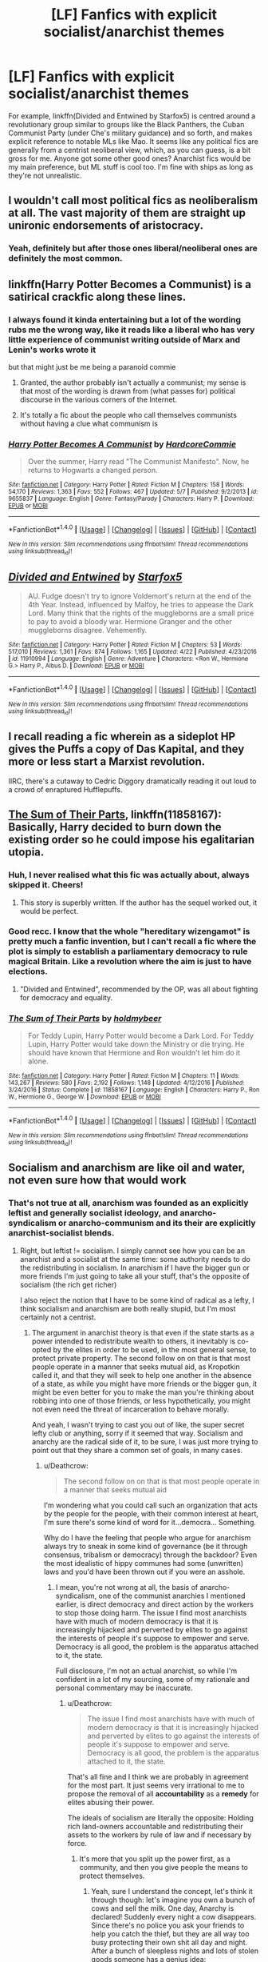 #+TITLE: [LF] Fanfics with explicit socialist/anarchist themes

* [LF] Fanfics with explicit socialist/anarchist themes
:PROPERTIES:
:Author: Gigadweeb
:Score: 6
:DateUnix: 1494342011.0
:DateShort: 2017-May-09
:FlairText: Request
:END:
For example, linkffn(Divided and Entwined by Starfox5) is centred around a revolutionary group similar to groups like the Black Panthers, the Cuban Communist Party (under Che's military guidance) and so forth, and makes explicit reference to notable MLs like Mao. It seems like any political fics are generally from a centrist neoliberal view, which, as you can guess, is a bit gross for me. Anyone got some other good ones? Anarchist fics would be my main preference, but ML stuff is cool too. I'm fine with ships as long as they're not unrealistic.


** I wouldn't call most political fics as neoliberalism at all. The vast majority of them are straight up unironic endorsements of aristocracy.
:PROPERTIES:
:Author: Taure
:Score: 23
:DateUnix: 1494345048.0
:DateShort: 2017-May-09
:END:

*** Yeah, definitely but after those ones liberal/neoliberal ones are definitely the most common.
:PROPERTIES:
:Author: ForgotMyLastPasscode
:Score: 6
:DateUnix: 1494345198.0
:DateShort: 2017-May-09
:END:


** linkffn(Harry Potter Becomes a Communist) is a satirical crackfic along these lines.
:PROPERTIES:
:Author: turbinicarpus
:Score: 11
:DateUnix: 1494344429.0
:DateShort: 2017-May-09
:END:

*** I always found it kinda entertaining but a lot of the wording rubs me the wrong way, like it reads like a liberal who has very little experience of communist writing outside of Marx and Lenin's works wrote it

but that might just be me being a paranoid commie
:PROPERTIES:
:Author: Gigadweeb
:Score: 6
:DateUnix: 1494384668.0
:DateShort: 2017-May-10
:END:

**** Granted, the author probably isn't actually a communist; my sense is that most of the wording is drawn from (what passes for) political discourse in the various corners of the Internet.
:PROPERTIES:
:Author: turbinicarpus
:Score: 6
:DateUnix: 1494385890.0
:DateShort: 2017-May-10
:END:


**** It's totally a fic about the people who call themselves communists without having a clue what communism is
:PROPERTIES:
:Author: AlmightyWibble
:Score: 1
:DateUnix: 1494434475.0
:DateShort: 2017-May-10
:END:


*** [[http://www.fanfiction.net/s/9655837/1/][*/Harry Potter Becomes A Communist/*]] by [[https://www.fanfiction.net/u/5030815/HardcoreCommie][/HardcoreCommie/]]

#+begin_quote
  Over the summer, Harry read "The Communist Manifesto". Now, he returns to Hogwarts a changed person.
#+end_quote

^{/Site/: [[http://www.fanfiction.net/][fanfiction.net]] *|* /Category/: Harry Potter *|* /Rated/: Fiction M *|* /Chapters/: 158 *|* /Words/: 54,170 *|* /Reviews/: 1,363 *|* /Favs/: 552 *|* /Follows/: 467 *|* /Updated/: 5/7 *|* /Published/: 9/2/2013 *|* /id/: 9655837 *|* /Language/: English *|* /Genre/: Fantasy/Parody *|* /Characters/: Harry P. *|* /Download/: [[http://www.ff2ebook.com/old/ffn-bot/index.php?id=9655837&source=ff&filetype=epub][EPUB]] or [[http://www.ff2ebook.com/old/ffn-bot/index.php?id=9655837&source=ff&filetype=mobi][MOBI]]}

--------------

*FanfictionBot*^{1.4.0} *|* [[[https://github.com/tusing/reddit-ffn-bot/wiki/Usage][Usage]]] | [[[https://github.com/tusing/reddit-ffn-bot/wiki/Changelog][Changelog]]] | [[[https://github.com/tusing/reddit-ffn-bot/issues/][Issues]]] | [[[https://github.com/tusing/reddit-ffn-bot/][GitHub]]] | [[[https://www.reddit.com/message/compose?to=tusing][Contact]]]

^{/New in this version: Slim recommendations using/ ffnbot!slim! /Thread recommendations using/ linksub(thread_id)!}
:PROPERTIES:
:Author: FanfictionBot
:Score: 1
:DateUnix: 1494344446.0
:DateShort: 2017-May-09
:END:


** [[http://www.fanfiction.net/s/11910994/1/][*/Divided and Entwined/*]] by [[https://www.fanfiction.net/u/2548648/Starfox5][/Starfox5/]]

#+begin_quote
  AU. Fudge doesn't try to ignore Voldemort's return at the end of the 4th Year. Instead, influenced by Malfoy, he tries to appease the Dark Lord. Many think that the rights of the muggleborns are a small price to pay to avoid a bloody war. Hermione Granger and the other muggleborns disagree. Vehemently.
#+end_quote

^{/Site/: [[http://www.fanfiction.net/][fanfiction.net]] *|* /Category/: Harry Potter *|* /Rated/: Fiction M *|* /Chapters/: 53 *|* /Words/: 517,010 *|* /Reviews/: 1,361 *|* /Favs/: 874 *|* /Follows/: 1,165 *|* /Updated/: 4/22 *|* /Published/: 4/23/2016 *|* /id/: 11910994 *|* /Language/: English *|* /Genre/: Adventure *|* /Characters/: <Ron W., Hermione G.> Harry P., Albus D. *|* /Download/: [[http://www.ff2ebook.com/old/ffn-bot/index.php?id=11910994&source=ff&filetype=epub][EPUB]] or [[http://www.ff2ebook.com/old/ffn-bot/index.php?id=11910994&source=ff&filetype=mobi][MOBI]]}

--------------

*FanfictionBot*^{1.4.0} *|* [[[https://github.com/tusing/reddit-ffn-bot/wiki/Usage][Usage]]] | [[[https://github.com/tusing/reddit-ffn-bot/wiki/Changelog][Changelog]]] | [[[https://github.com/tusing/reddit-ffn-bot/issues/][Issues]]] | [[[https://github.com/tusing/reddit-ffn-bot/][GitHub]]] | [[[https://www.reddit.com/message/compose?to=tusing][Contact]]]

^{/New in this version: Slim recommendations using/ ffnbot!slim! /Thread recommendations using/ linksub(thread_id)!}
:PROPERTIES:
:Author: FanfictionBot
:Score: 5
:DateUnix: 1494342027.0
:DateShort: 2017-May-09
:END:


** I recall reading a fic wherein as a sideplot HP gives the Puffs a copy of Das Kapital, and they more or less start a Marxist revolution.

IIRC, there's a cutaway to Cedric Diggory dramatically reading it out loud to a crowd of enraptured Hufflepuffs.
:PROPERTIES:
:Author: ABZB
:Score: 4
:DateUnix: 1494378521.0
:DateShort: 2017-May-10
:END:


** [[https://www.fanfiction.net/s/11858167/1/The-Sum-of-Their-Parts][The Sum of Their Parts]], linkffn(11858167): Basically, Harry decided to burn down the existing order so he could impose his egalitarian utopia.
:PROPERTIES:
:Author: InquisitorCOC
:Score: 5
:DateUnix: 1494342280.0
:DateShort: 2017-May-09
:END:

*** Huh, I never realised what this fic was actually about, always skipped it. Cheers!
:PROPERTIES:
:Author: Gigadweeb
:Score: 3
:DateUnix: 1494365046.0
:DateShort: 2017-May-10
:END:

**** This story is superbly written. If the author has the sequel worked out, it would be perfect.
:PROPERTIES:
:Author: InquisitorCOC
:Score: 3
:DateUnix: 1494367678.0
:DateShort: 2017-May-10
:END:


*** Good recc. I know that the whole "hereditary wizengamot" is pretty much a fanfic invention, but I can't recall a fic where the plot is simply to establish a parliamentary democracy to rule magical Britain. Like a revolution where the aim is just to have elections.
:PROPERTIES:
:Author: mikkelibob
:Score: 2
:DateUnix: 1494420471.0
:DateShort: 2017-May-10
:END:

**** "Divided and Entwined", recommended by the OP, was all about fighting for democracy and equality.
:PROPERTIES:
:Author: InquisitorCOC
:Score: 1
:DateUnix: 1494471917.0
:DateShort: 2017-May-11
:END:


*** [[http://www.fanfiction.net/s/11858167/1/][*/The Sum of Their Parts/*]] by [[https://www.fanfiction.net/u/7396284/holdmybeer][/holdmybeer/]]

#+begin_quote
  For Teddy Lupin, Harry Potter would become a Dark Lord. For Teddy Lupin, Harry Potter would take down the Ministry or die trying. He should have known that Hermione and Ron wouldn't let him do it alone.
#+end_quote

^{/Site/: [[http://www.fanfiction.net/][fanfiction.net]] *|* /Category/: Harry Potter *|* /Rated/: Fiction M *|* /Chapters/: 11 *|* /Words/: 143,267 *|* /Reviews/: 580 *|* /Favs/: 2,192 *|* /Follows/: 1,148 *|* /Updated/: 4/12/2016 *|* /Published/: 3/24/2016 *|* /Status/: Complete *|* /id/: 11858167 *|* /Language/: English *|* /Characters/: Harry P., Ron W., Hermione G., George W. *|* /Download/: [[http://www.ff2ebook.com/old/ffn-bot/index.php?id=11858167&source=ff&filetype=epub][EPUB]] or [[http://www.ff2ebook.com/old/ffn-bot/index.php?id=11858167&source=ff&filetype=mobi][MOBI]]}

--------------

*FanfictionBot*^{1.4.0} *|* [[[https://github.com/tusing/reddit-ffn-bot/wiki/Usage][Usage]]] | [[[https://github.com/tusing/reddit-ffn-bot/wiki/Changelog][Changelog]]] | [[[https://github.com/tusing/reddit-ffn-bot/issues/][Issues]]] | [[[https://github.com/tusing/reddit-ffn-bot/][GitHub]]] | [[[https://www.reddit.com/message/compose?to=tusing][Contact]]]

^{/New in this version: Slim recommendations using/ ffnbot!slim! /Thread recommendations using/ linksub(thread_id)!}
:PROPERTIES:
:Author: FanfictionBot
:Score: 1
:DateUnix: 1494342303.0
:DateShort: 2017-May-09
:END:


** Socialism and anarchism are like oil and water, not even sure how that would work
:PROPERTIES:
:Author: Deathcrow
:Score: 6
:DateUnix: 1494351182.0
:DateShort: 2017-May-09
:END:

*** That's not true at all, anarchism was founded as an explicitly leftist and generally socialist ideology, and anarcho-syndicalism or anarcho-communism and its their are explicitly anarchist-socialist blends.
:PROPERTIES:
:Author: DCohen_99
:Score: 8
:DateUnix: 1494359537.0
:DateShort: 2017-May-10
:END:

**** Right, but leftist != socialism. I simply cannot see how you can be an anarchist and a socialist at the same time: some authority needs to do the redistributing in socialism. In anarchism if I have the bigger gun or more friends I'm just going to take all your stuff, that's the opposite of socialism (the rich get richer)

I also reject the notion that I have to be some kind of radical as a lefty, I think socialism and anarchism are both really stupid, but I'm most certainly not a centrist.
:PROPERTIES:
:Author: Deathcrow
:Score: 5
:DateUnix: 1494359915.0
:DateShort: 2017-May-10
:END:

***** The argument in anarchist theory is that even if the state starts as a power intended to redistribute wealth to others, it inevitably is co-opted by the elites in order to be used, in the most general sense, to protect private property. The second follow on on that is that most people operate in a manner that seeks mutual aid, as Kropotkin called it, and that they will seek to help one another in the absence of a state, as while you might have more friends or the bigger gun, it might be even better for you to make the man you're thinking about robbing into one of those friends, or less hypothetically, you might not even need the threat of incarceration to behave morally.

And yeah, I wasn't trying to cast you out of like, the super secret lefty club or anything, sorry if it seemed that way. Socialism and anarchy are the radical side of it, to be sure, I was just more trying to point out that they share a common set of goals, in many cases.
:PROPERTIES:
:Author: DCohen_99
:Score: 6
:DateUnix: 1494361667.0
:DateShort: 2017-May-10
:END:

****** u/Deathcrow:
#+begin_quote
  The second follow on on that is that most people operate in a manner that seeks mutual aid
#+end_quote

I'm wondering what you could call such an organization that acts by the people for the people, with their common interest at heart, I'm sure there's some kind of word for it...democra... Something.

Why do I have the feeling that people who argue for anarchism always try to sneak in some kind of governance (be it through consensus, tribalism or democracy) through the backdoor? Even the most idealistic of hippy communes had some (unwritten) laws and you'd have been thrown out if you were an asshole.
:PROPERTIES:
:Author: Deathcrow
:Score: 2
:DateUnix: 1494362311.0
:DateShort: 2017-May-10
:END:

******* I mean, you're not wrong at all, the basis of anarcho-syndicalism, one of the communist anarchies I mentioned earlier, is direct democracy and direct action by the workers to stop those doing harm. The issue I find most anarchists have with much of modern democracy is that it is increasingly hijacked and perverted by elites to go against the interests of people it's suppose to empower and serve. Democracy is all good, the problem is the apparatus attached to it, the state.

Full disclosure, I'm not an actual anarchist, so while I'm confident in a lot of my sourcing, some of my rationale and personal commentary may be inaccurate.
:PROPERTIES:
:Author: DCohen_99
:Score: 5
:DateUnix: 1494363750.0
:DateShort: 2017-May-10
:END:

******** u/Deathcrow:
#+begin_quote
  The issue I find most anarchists have with much of modern democracy is that it is increasingly hijacked and perverted by elites to go against the interests of people it's suppose to empower and serve. Democracy is all good, the problem is the apparatus attached to it, the state.
#+end_quote

That's all fine and I think we are probably in agreement for the most part. It just seems very irrational to me to propose the removal of all *accountability* as a *remedy* for elites abusing their power.

The ideals of socialism are literally the opposite: Holding rich land-owners accountable and redistributing their assets to the workers by rule of law and if necessary by force.
:PROPERTIES:
:Author: Deathcrow
:Score: 3
:DateUnix: 1494364756.0
:DateShort: 2017-May-10
:END:

********* It's more that you split up the power first, as a community, and then you give people the means to protect themselves.
:PROPERTIES:
:Author: Gigadweeb
:Score: 3
:DateUnix: 1494364974.0
:DateShort: 2017-May-10
:END:

********** Yeah, sure I understand the concept, let's think it through though: let's imagine you own a bunch of cows and sell the milk. One day, Anarchy is declared! Suddenly every night a cow disappears. Since there's no police you ask your friends to help you catch the thief, but they are all way too busy protecting their own shit all day and night. After a bunch of sleepless nights and lots of stolen goods someone has a genius idea:

"Hey everyone, let's all pool our resources, build a big fence around our stuff and on a rotation-basis each night one or two of us patrol the perimeter and attack trespassers on sight"

Congratulations! Anarchism is now over and you invented Tribalism (and threw civilised society back to the stone age).
:PROPERTIES:
:Author: Deathcrow
:Score: 2
:DateUnix: 1494366233.0
:DateShort: 2017-May-10
:END:

*********** Ummmm, no. The point of anarchism is to hand the means of productions over to the masses, and let society technologically stabilise beforehand. That is, to say, we'd most likely be able to grow our own steaks via stem cells at this point, no need to steal your cows.
:PROPERTIES:
:Author: Gigadweeb
:Score: 2
:DateUnix: 1494366725.0
:DateShort: 2017-May-10
:END:

************ No need to bring futurism like synthetic steaks in the discussion in order to muddy the waters. People can actually grow their own crops, that doesn't stop others from trying to steal stuff if they're hungry.
:PROPERTIES:
:Author: Deathcrow
:Score: 1
:DateUnix: 1494368437.0
:DateShort: 2017-May-10
:END:


******** No, you're completely correct, and one of the better short explanations I've seen someone give about anarchism's general tendencies.
:PROPERTIES:
:Author: Gigadweeb
:Score: 1
:DateUnix: 1494364844.0
:DateShort: 2017-May-10
:END:


** Isn't neoliberalism a type of economy? I'm so confused.
:PROPERTIES:
:Author: StatusOnlineNow
:Score: 2
:DateUnix: 1494349245.0
:DateShort: 2017-May-09
:END:

*** Nah, neoliberalism is an ideology that uses capitalism.
:PROPERTIES:
:Author: Gigadweeb
:Score: 4
:DateUnix: 1494365004.0
:DateShort: 2017-May-10
:END:


*** Neoliberalism is just a buzzword which rarely has any actual meaning tbh.
:PROPERTIES:
:Author: AlmightyWibble
:Score: 2
:DateUnix: 1494434517.0
:DateShort: 2017-May-10
:END:
